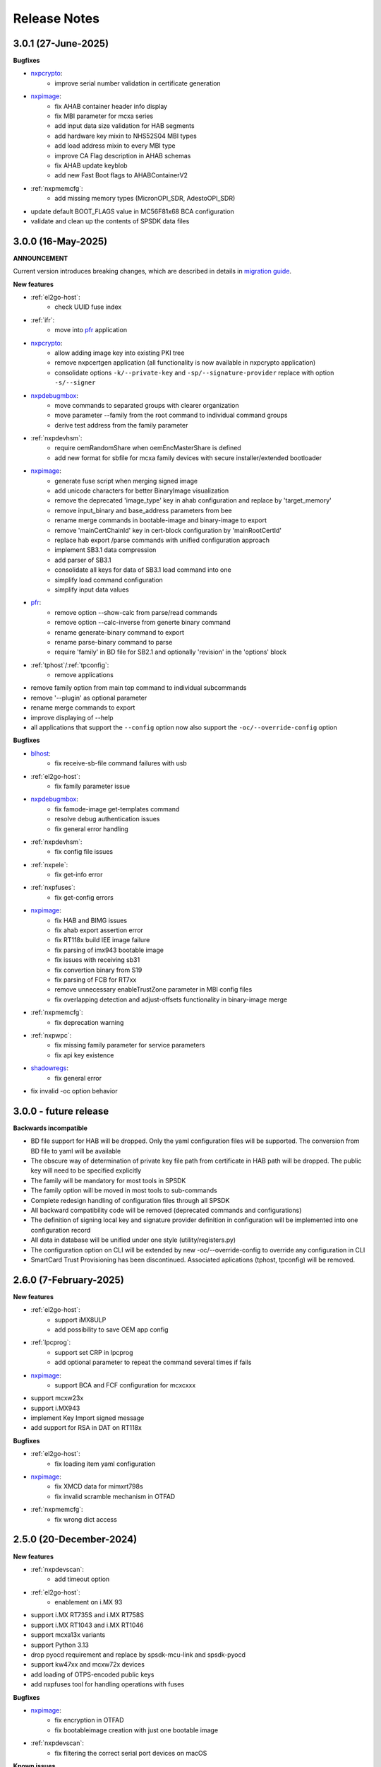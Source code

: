 .. NXP location

.. _LIBUSBSIO_link: https://www.nxp.com/design/software/development-software/library-for-windows-macos-and-ubuntu-linux:LIBUSBSIO?tid=vanLIBUSBSIO
.. _crypto: api/crypto.html
.. _usb_device_identification: usage/usb.html
.. _pfr: apps/pfr.html
.. _blhost: apps/blhost.html
.. _nxpcrypto: apps/nxpcrypto.html
.. _nxpdebugmbox: apps/nxpdebugmbox.html
.. _nxpdice: apps/nxpdice.html
.. _nxpimage: apps/nxpimage.html
.. _shadowregs: apps/shadowregs.html
.. _migration guide: migration_guide.html

=============
Release Notes
=============

---------------------
3.0.1 (27-June-2025)
---------------------

**Bugfixes**

* `nxpcrypto`_: 
    - improve serial number validation in certificate generation
* `nxpimage`_:
    - fix AHAB container header info display
    - fix MBI parameter for mcxa series
    - add input data size validation for HAB segments
    - add hardware key mixin to NHS52S04 MBI types
    - add load address mixin to every MBI type
    - improve CA Flag description in AHAB schemas
    - fix AHAB update keyblob
    - add new Fast Boot flags to AHABContainerV2
* :ref:`nxpmemcfg`:
    - add missing memory types (MicronOPI_SDR, AdestoOPI_SDR)
* update default BOOT_FLAGS value in MC56F81x68 BCA configuration
* validate and clean up the contents of SPSDK data files

--------------------
3.0.0 (16-May-2025)
--------------------

**ANNOUNCEMENT**

Current version introduces breaking changes, which are described in details in `migration guide`_.

**New features**

* :ref:`el2go-host`:
    - check UUID fuse index
* :ref:`ifr`:
    - move into `pfr`_ application
* `nxpcrypto`_:
    - allow adding image key into existing PKI tree
    - remove nxpcertgen application (all functionality is now available in nxpcrypto application)
    - consolidate options ``-k/--private-key`` and ``-sp/--signature-provider`` replace with option ``-s/--signer``
* `nxpdebugmbox`_:
    - move commands to separated groups with clearer organization
    - move parameter --family from the root command to individual command groups
    - derive test address from the family parameter
* :ref:`nxpdevhsm`:
    - require oemRandomShare when oemEncMasterShare is defined
    - add new format for sbfile for mcxa family devices with secure installer/extended bootloader
* `nxpimage`_:
    - generate fuse script when merging signed image
    - add unicode characters for better BinaryImage visualization
    - remove the deprecated 'image_type' key in ahab configuration and replace by 'target_memory'
    - remove input_binary and base_address parameters from bee
    - rename merge commands in bootable-image and binary-image to export
    - remove 'mainCertChainId' key in cert-block configuration by 'mainRootCertId'
    - replace hab export /parse commands with unified configuration approach
    - implement SB3.1 data compression
    - add parser of SB3.1 
    - consolidate all keys for data of SB3.1 load command into one
    - simplify load command configuration
    - simplify input data values
* `pfr`_:
    - remove option --show-calc from parse/read commands
    - remove option --calc-inverse from generte binary command
    - rename generate-binary command to export
    - rename parse-binary command to parse
    - require 'family' in BD file for SB2.1 and optionally 'revision' in the 'options' block
* :ref:`tphost`/:ref:`tpconfig`:
    - remove applications
* remove family option from main top command to individual subcommands
* remove '--plugin' as optional parameter 
* rename merge commands to export
* improve displaying of --help 
* all applications that support the ``--config`` option now also support the ``-oc/--override-config`` option

**Bugfixes**

* `blhost`_: 
    - fix receive-sb-file command failures with usb
* :ref:`el2go-host`:
    - fix family parameter issue
* `nxpdebugmbox`_:
    - fix famode-image get-templates command
    - resolve debug authentication issues
    - fix general error handling
* :ref:`nxpdevhsm`:
    - fix config file issues
* :ref:`nxpele`:
    - fix get-info error
* :ref:`nxpfuses`:
    - fix get-config errors
* `nxpimage`_:
    - fix HAB and BIMG issues
    - fix ahab export assertion error
    - fix RT118x build IEE image failure
    - fix parsing of imx943 bootable image
    - fix issues with receiving sb31
    - fix convertion binary from S19
    - fix parsing of FCB for RT7xx
    - remove unnecessary enableTrustZone parameter in MBI config files
    - fix overlapping detection and adjust-offsets functionality in binary-image merge
* :ref:`nxpmemcfg`:
    - fix deprecation warning
* :ref:`nxpwpc`:
    - fix missing family parameter for service parameters
    - fix api key existence
* `shadowregs`_:
    - fix general error 
* fix invalid -oc option behavior

------------------------
3.0.0 - future release
------------------------

**Backwards incompatible**

* BD file support for HAB will be dropped. Only the yaml configuration files will be supported. The conversion from BD file to yaml will be available
* The obscure way of determination of private key file path from certificate in HAB path will be dropped. The public key will need to be specified explicitly
* The family will be mandatory for most tools in SPSDK
* The family option will be moved in most tools to sub-commands
* Complete redesign handling of configuration files through all SPSDK
* All backward compatibility code will be removed (deprecated commands and configurations)
* The definition of signing local key and signature provider definition in configuration will be implemented into one configuration record
* All data in database will be unified under one style (utility/registers.py)
* The configuration option on CLI will be extended by new -oc/--override-config to override any configuration in CLI
* SmartCard Trust Provisioning has been discontinued. Associated aplications (tphost, tpconfig) will be removed.

------------------------
2.6.0 (7-February-2025)
------------------------

**New features**

* :ref:`el2go-host`:
    - support iMX8ULP
    - add possibility to save OEM app config
* :ref:`lpcprog`:
    - support set CRP in lpcprog
    - add optional parameter to repeat the command several times if fails
* `nxpimage`_:
    - support BCA and FCF configuration for mcxcxxx
* support mcxw23x
* support i.MX943
* implement Key Import signed message
* add support for RSA in DAT on RT118x

**Bugfixes**

* :ref:`el2go-host`:
    - fix loading item yaml configuration
* `nxpimage`_:
    - fix XMCD data for mimxrt798s
    - fix invalid scramble mechanism in OTFAD
* :ref:`nxpmemcfg`:
    - fix wrong dict access

------------------------
2.5.0 (20-December-2024)
------------------------

**New features**

* :ref:`nxpdevscan`:
    - add timeout option
* :ref:`el2go-host`:
    - enablement on i.MX 93
* support i.MX RT735S and i.MX RT758S
* support i.MX RT1043 and i.MX RT1046
* support mcxa13x variants
* support Python 3.13
* drop pyocd requirement and replace by spsdk-mcu-link and spsdk-pyocd
* support kw47xx and mcxw72x devices
* add loading of OTPS-encoded public keys
* add nxpfuses tool for handling operations with fuses

**Bugfixes**

* `nxpimage`_:
    - fix encryption in OTFAD
    - fix bootableimage creation with just one bootable image
* :ref:`nxpdevscan`:
    - fix filtering the correct serial port devices on macOS

**Known issues**

* `nxpdebugmbox`_:
    - interface mcu-link is not working on Ubuntu 24.04

------------------------
2.4.0 (15-November-2024)
------------------------

**New features**

* :ref:`el2go-host`:
    - implement parallel download of Secure Objects using database
    - speed up repeated calls to EL2GO server
    - allow to specify scope of Secure Objects to download
* `nxpdebugmbox`_:
    - support halt, resume commands
    - AHB access test address remove as an option and move into database
    - support for block memory transfer over debug probes
* :ref:`nxpmemcfg`:
    - add support for RT700

**Bugfixes**

* :ref:`el2go-host`:
    - fix memory buffer used for data exchange for KW45
* `nxpimage`_:
    - allow to parse AHAB image with empty image hash for rt118x

------------------------
2.3.0 (11-October-2024)
------------------------

**ANNOUNCEMENT**

Current version introduces breaking changes, which are described in details in `migration guide`_.

**New features**

* `blhost`_:
    - support nIRQ pin feature
* :ref:`el2go-host`:
    - unify subcommands for RW61x
    - add get-otp-binary command
    - add UUID harvesting
    - add default handler to unknown errors while assigning device to a group
    - add checker for max amount of Secure Objects and their size
    - add Remote Database for Secure Objects for Azurewave
    - add close_device to blhost; display response of RW TPFW responses
    - implement database storage for UUIDs harvesting
    - erase CMPA in EdgeLock2GO indirect flow
* :ref:`lpcprog`:
    - add programmer for LPC8xx parts
* `nxpcrypto`_:
    - add subcommand for creating PKI tree
* `nxpdebugmbox`_:
    - support for MX95 revision A0/A1/B0 (PQC support)
* :ref:`nxpdevhsm`:
    - add execute command for mcxn9xx
    - allow SB files without loading the wrapped CUST_MK_SK
    - implement oem duk certificate provisioning
* `nxpdice`_:
    - add nxpdice application
* :ref:`nxpele`:
    - support nxpele over fastboot
* `nxpimage`_:
    - support AHAB version 2
    - add verificator to bootable image
    - support linux image in bootable image
    - add ahab sign command for signing existing AHAB images
* :ref:`nxpmemcfg`:
    - add blhost-script option for exporting configuration for secure address
* :ref:`nxpuuu`:
    - new tool based on the UUU (Universal Update Utility), add capability to deploy images to i.MX MPU targets
* :ref:`nxpwpc`:
    - add special handler when pre-CSR are are empty
* :ref:`tphost`/:ref:`tpconfig`:
    - implement lightweight Chain-of-Trust checker for DevCert located in the device
* support MCXC series (blhost)
* support RT7xx
* support MCXN23x, MCXN9xx, KW45xx EL2Go
* support MCXW71 and its variants

**Bugfixes**

* :ref:`el2go-host`:
    - fix general error when database has no blob
    - fix revision in configuration
* `nxpdebugmbox`_:
    - fix get-crp command for mcxa series
    - fix template for famode-image
    - fix dat for RT1180
    - fix template for RT1180
* :ref:`nxpele`:
    - fix get-info details
* `nxpimage`_:
    - fix flag in AHAB
    - fix plain MBI for NHS52sxx
    - fix trustzone for NHS52Sxx
    - remove header form XMCD segment
* `pfr`_:
    - fix erase-cmpa for mcxa series
* shadowregs:
    - fix fuses-script
    - fix loading shadow registers on RW61x

---------------------
2.2.1 (26-July-2024)
---------------------

**Bugfixes**

* :ref:`ifr`:
    - fix read command
* `nxpimage`_:
    - fix parsing bootable image without specified memory type
    - fix plain mbi for NHS52sxx
* :ref:`nxpwpc`:
    - fix unavailable item

--------------------
2.2.0 (7-June-2024)
--------------------

**ANNOUNCEMENT**

Current version introduces breaking changes, which are described in details in `migration guide`_.

**New features**

* `blhost`_:
    - add can interface
* :ref:`el2go-host`:
    - support for mwct2x12, mwct2xd2
* :ref:`ifr`:
    - add option to configure sector 2
* `nxpdebugmbox`_:
    - add family and revision info into DAC config file
* :ref:`nxpdevhsm`:
    - commands limited based on specific devices capabilities
* :ref:`nxpele`:
    - add fuses script
* `nxpimage`_:
    - add support for RAW image
    - add re-sign subcommand to ahab
    - support parsing FCB block with swapped bytes
    - support MBI CRC for mwct2x12, mwct2xd2, mc56f818xx, mc56f817xx
    - support BinaryImage in MBI export
    - support i.MX 95 unsigned build image
* :ref:`nxpwpc`:
    - add correlation-id into REST request
* drop support for Python 3.8
* support NHS52Sxx, mcxw71xx
* support RW61x EL2Go
* P&E Micro and J-Link as separate plugins
* all options in sub-commands case-insensitive

**Bugfixes**

* `nxpdebugmbox`_:
    - fix debug authentication on NHS52Sxx
    - fix generation of DC config file
    - fix dac response length on kw45xx
* :ref:`nxpele`:
    - fix timeout
    - fix verify image for i.mx93
    - fix failure in communication with uboot
* `nxpimage`_:
    - fix signed-msg incorrect signature
    - fix wrong offset in FCB
    - fix xmcd generation
    - fix mbi export
    - fix ahab with invalid SRK
    - fix bootable-image for RW61x
    - fix mbi config for kw45xx
    - fix bootable-image with dynamic offset segments
    - fix inconsistent core ID in parser and export
* `pfr`_:
    - fix generate-binary argument position
    - fix generating cmpa template for mcxa1xx
    - fix default cmpa page for mcxa1xx
* shadowregs:
    - fix shadow registers on RW61x
    - fix loadconfig command

----------------------
2.1.1 (27-March-2024)
----------------------

**New features**

* `nxpcrypto`_:
    - add RSA-PSS support
* :ref:`nxpdevhsm`:
    - support external devhsm provisioning

**Bugfixes**

* :ref:`dk6prog`:
    - fix DK6 operations
* :ref:`nxpdevhsm`:
    - fix buffer address MC56
* :ref:`nxpele`:
    - fix write fuse
* `nxpimage`_:
    - add advanced params setting to configurations (padding, keys, timestamp, etc.)
    - fix manifest hash digest KW45/K32W1

------------------------
2.1.0 (2-February-2024)
------------------------

**New features**

* `nxpcrypto`_:
    - add signing commands (create, verify)
* `nxpdebugmbox`_:
    - add subcommands for Fault Analysis Mode (export, parse, get-templates)
    - add printing the result of auth command
    - add dedicated plugin system
* :ref:`nxpele`:
    - U-BOOT interface
    - add commit command
    - add commands related to release-container
* `nxpimage`_:
    - enable IEE encryption for RT1180
    - add key exchange signed message
    - add signature provider for RT1xxx
* support mcxn23x
* deployment of new database
* EL2GO mockup for S32K WPC
* introduce memory configuration tool

**Bugfixes**

* :ref:`nxpele`:
    - fix get-trng state command
* `nxpimage`_:
    - fix cmpa template
    - fix parsing ahab image for i.MX95
    - fix xmcd export command
    - fix certificate block as binary file
    - fix sb21 get-template command
* :ref:`nxpmemcfg`:
    - fix export command
* `pfr`_:
    - fix pfr generate command
* shadowregs:
    - fix default family parameter

------------------------
2.0.1 (15-December-2023)
------------------------

**Bugfixes**

* :ref:`nxpele`:
    - remove temporary file
* `nxpdebugmbox`_:
    - fix test memory AP address
* `nxpimage`_:
    - fix detection of input file for FCB in bootable image
    - fix IEE encryption for RT1180
    - fix signed MBI for Anguilla Nano
    - fix SB21 export with yaml config
* shadowregs:
    - fix behavior of the RKTH registers
    - fix invalid names of CRC field in database
* fix setting a register value as raw value when loading from configuration

-----------------------
2.0.0 (13-October-2023)
-----------------------

**ANNOUNCEMENT**

Current version introduces breaking changes, which are described in details in `migration guide`_.

**New features**

* `blhost`_:
    - dedicated plugin system
    - check of written data length in USB Interface
* `nxpcrypto`_:
    - remove dependency on PyCryptodome
    - add rot command for calculating RoT hash
* `nxpimage`_:
    - distinguish between fw version and image version
    - support YAML configuration for HAB
    - support build RT11xx image with ECC keys
    - support OSCCA
    - support AHAB NAND
    - implement HTTP Proxy Signature Provider
    - signature provider for OSCCA
    - add validation of signature in AHAB
    - support OTFAD for RT1010
    - export HAB from yaml config in bootable image
    - revision of offsets in AHAB container
    - command filter in SB 2.1 based on family
    - refactor memory types for mbi
    - add to AHAB key identifier for encrypted images
* `pfr`_/:ref:`ifr`:
    - remove devices subcommand
* :ref:`sdpshost`:
    - connection support for iMX91 and iMX95
* shadowregs:
    - unify endianness
* tool for converting JSON configuration into YAML with comments
* support mcxa1xx
* unify naming: RKTH/RKHT
* remove nxpkeygen and nxpcertgen apps, replaced by `nxpcrypto`_
* remove elftosb app, replaced by `nxpcrypto`_
* positional arguments replaced by options for all parameters with an exception to `blhost`_, :ref:`sdphost` and :ref:`dk6prog`
* remove backward compatibility with command get-cfg-template, replaced fully with get-template(s)
* unify family name within all modules
* remove lpc55xx from family names

**Bugfixes**

* `blhost`_:
    - fix error of SPI connection
* :ref:`nxpdevhsm`:
    - add missing sdio in generate command
* :ref:`nxpele`:
    - fix generate-keyblob IEE
    - fix issue with get-info command
* `nxpimage`_:
    - fix certificate block in AHAB
    - fix signature in AHAB
    - fix some commands for SB21
    - fix non generated keys for AHAB parse
    - fix RAM images for LPC55Sxx
    - fix MBI signed for xip for MCXN9xx
    - fix sb21 export yaml errors
    - fix OTFAD with DUK
    - fix wrong core ID in parse for iMX93
    - fix binary certificate block for MBI
    - fix manifest for mcxn9xx
    - fix bootable image merge
    - fix in MBI configurations
    - fix missing parameters in MBI config in bootable-image parse
    - fix sb21 file generation without SBKEK
    - update list of supported MBI images for mcxn9xx

---------------------
1.11.0 (7-July-2023)
---------------------

**ANNOUNCEMENT**

Next version of spsdk (2.0) will introduce breaking changes:

* elftosb will be replaced by nxpimage
* nxpcertgen and nxpkeygen will be replaced by nxpcrypto
* select appropriate family will be done using: -f/--family parameter
* move towards options for all parameters with an exception to BLHost
* removal of crypto backends
* extend dedicated spsdk.crypto module - serve as the de-facto backend of SPSDK
* module level imports via init files

**New features**

* `nxpimage`_:
    - enable signature providers for AHAB image and signed messages
    - add support for rt104x in bootable-image
* :ref:`tphost`/:ref:`tpconfig`:
    - add possibility to check TP_RESPONSE only with NXP_PROD raw binary key
* add support for mcxn9xx
* add API for FuseLockedStatus
* possibility to declare private keys with passphrase in signature provider config
* add checking of written data length in usb interface
* add support for dk6 tools

**Bugfixes**

* `nxpimage`_:
* nxpimage:
    - fix offset on NAND memory in AHAB image
* fix plugin error for signature Provider for sb21

---------------------
1.10.2 (7-July-2023)
---------------------

**New features**

* :ref:`tphost`/:ref:`tpconfig`:
    - add support for LPC55S3x
* `nxpimage`_:
    - add possibility to define multiple regions in OTFAD in one data blob

---------------------
1.10.1 (26-May-2023)
---------------------

**New features**

* `nxpimage`_:
    - support encrypted image hab
    - support for RT11xx and RT10xx
    - improve OTFAD/IEE names generation
* add API to retrieve info about fuses

**Bugfixes**

* `nxpimage`_:
    - fix XMCD load_from_config
    - fix IEE template
* fix circular dependency in signature provider import
* fix issue with loading keys as INT
* not enable logging when spsdk is used as a library

-----------------------
1.10.0 (5-April-2023)
-----------------------

**New features**

* `blhost`_:
    - add new command: ele_message
* `nxpdebugmbox`_:
    - add command: read UUID from device
    - update PyOCD to latest version to support MCU LINK FW v3, implementing CMSIS-DAP v2.1
* :ref:`nxpdevhsm`:
    - USER_PCK rename to CUST_MK_SK
* `nxpimage`_:
    - add subcommand group for generate and parse certificate block
    - replace private key to signature provider in master boot image
    - OTFAD support for RT1170
* :ref:`ifr`:
    -  add commands read/write
* `pfr`_:
    - add CMPA erase command

**Bugfixes**

* `nxpdebugmbox`_:
    - fix AP selection issue for PyOCD and PEMICRO
    - fix DAC verification when there is only 1 root key
* `nxpimage`_:
    - fix MBI issue with HMAC
* shadowregs:
    - fix endianness for OTP MASTER KEY
* drop support for Python 3.7

-----------------------
1.9.1 (17-March-2023)
-----------------------

**New features**

* :ref:`nxpdevhsm`:
    - split reset option in nxpdevhsm into two; disable init reset by default

**Bugfixes**

* `nxpdebugmbox`_:
    - fix Linux error on PyOCD
    - fix PyOCD and PEmicro connection for kw45xx and k32w1xx
* :ref:`nxpdevhsm`:
    - fix buffer base address for DevHSM operations
* `nxpimage`_:
    - fix handling exception when the root cert index is wrong
* :ref:`tphost`/:ref:`tpconfig`:
    - Incorrect output in TP PG command in case of an failure

-------------------------
1.9.0 (30-January-2023)
-------------------------

**New features**

* `nxpdebugmbox`_:
    - add check of root of trust hash in dat authentication
    - enable debug authentication protocol on RT1180
* :ref:`nxpdevhsm`:
    - reset target before and after DevHSM SB3 file creation
* `nxpimage`_:
    - XMCD support
    - signed messages support for RT1180
    - add bootable image for RT10xx, RT1180, RT1170, LPC55S3x
    - implement IEE encryption
    - support Memory ID for erase in sb21
    - support Memory ID for enable and load in sb21
    - implement JUMP and JUMP_SP commands in BD file  for SB2.1
    - enable encryption in AHAB container
* :ref:`tphost`/:ref:`tpconfig`:
    - create command for loading ProvFW
    - add command for retrieving TP_RESPONSE without models or smart card
    - smart card reader name hash identification
* debug authentication improvements
* unify memory access cross all debuggers
* replace json file with yml file for TZ
* support for k32w1xx, kw45xx
* improve format of debugging logger


**Bugfixes**

* `nxpdebugmbox`_:
    - remove duplicated option --protocol for gendc command
* :ref:`nxpdevhsm`:
    - fix skipping commands from config file
* `nxpimage`_:
    - fix non working 384/521 ECC keys for signature in AHAB container
    - fix CRC mode in external flash for lpc55s3x
    - failure on start due to boot_image hook definition
* `pfr`_:
    - command line parameter '-t' is duplicated
* :ref:`tphost`/:ref:`tpconfig`:
    - TPhost load-tpfw requires TP device definition
    - OEM ProvFW boot-check incorrectly fails with non-verbose flavor

**Known issues**

* `nxpdebugmbox`_:
    - we do not support CMSIS-DAP version 2 (bulk pipes, https://arm-software.github.io/CMSIS_5/DAP/html/group__DAP__ConfigUSB__gr.html)
      This means sw debuggers such as MCU-Link v3 will not work (nxpdebugmbox will not detect the debugger probe)
      This issue will be resolved in next version of SPSDK

-------------------------
1.8.0 (21-October-2022)
-------------------------

**New features**

* `nxpimage`_:
    - add support for BEE
    - enable OTFAD on RT1180
* `pfr`_:
    - move the functionality of pfrc tool into PFR tool
* :ref:`tphost`/:ref:`tpconfig`:
    - implement USB re-enumeration in TPHost after OEM ProvFW is started
    - create command for checking the Chain of Trust used in TP
    - investigate TP performance loss during device reset after TP is completed
    - add possibility to select TP SmartCard via card reader's name
* unify option for getting template across tools
* add API for parsing XMCD
* support cryptography >= 37.0.0
* support bincopy 17.14

**Bugfixes**

* :ref:`nxpdevscan`:
    - fix hanging up for serial communication
* :ref:`tphost`/:ref:`tpconfig`:
    - blhost_port should not be mandatory in TP target settings
    - fix disabling timeout in TP is ignored
* fix documentation regarding SB31 programFuses

-------------------------
1.7.1 (16-September-2022)
-------------------------

**New features**

* `nxpimage`_:
    - add OTFAD support for RT5xx and RT6xx devices
* `pfr`_:
    - read command allows independent binary and yaml exports
* shadowregs:
    - new subcommand: fuses-script
* add OEM cert size check into TPConfig

**Bugfixes**

* `nxpdebugmbox`_:
    - fix debug authentication for RT595
* `nxpimage`_:
    - fix sb21 command line argument in documentation
* fix the use of pyyaml's load in tests (use safe_load())

--------------------
1.7.0 (29-July-2022)
--------------------

**New features**

* `nxpimage`_ application as replacement for elftosb
* `nxpcrypto`_ application for generating and verifying keys, certificates, hash digest, converting key's format
* trust provisioning applications (:ref:`tphost` and :ref:`tpconfig`)
* `blhost`_:
    - support LifeCycleUpdate command for RT1180
    - add option to specify peripheral index of SPI/I2C for LIBUSBSIO
    - allow lowercase names in the filter for USB mboot devices
* `nxpdebugmbox`_:
    - utility to read/write memory using debug probe
* `nxpimage`_:
    - support of Master Boot Images
    - support AHAB container for RT1180
    - support of Secure Binary 2.1 / 3.1
    - support for TrustZone blocks
    - support for Bootable images for RTxxx devices
    - support for FCB block parsing and exporting for RTxxx and some RTxxxx devices
    - simply binary image support, like create, merge, extract and convert (S19,HEX,ELF and BIN format)
* `pfr`_:
    - load PFR configuration directly from chip using BLHOST
* :ref:`sdphost`:
    - support for SET_BAUDRATE command
    - support for iMX93
* drop support for Python 3.6
* pypemicro dependency update in order to cover latest bug fixes in this package
* libusbsio update to version 2.1.11
* unify debug options within applications
* add API to compute RKTH
* support LPC553x in elftosb/nxpimage
* support dual image boot on RT5xx and RT6xx
* replace click/sys.exit with raising an SPSDKAppError exception
* encryption of remapped images

**Bugfixes**

* `blhost`_:
    - efuse_program_once returns failure message when using 'lock' option but still the fuse is burnt
    - fix in re-scanning LIBUSBSIO devices when target MCU is not connected
    - scan_usb() should return nxp devices
    - read memory command doesn't print read data when mem region is defined
* :ref:`elftosb`:
    - fix trustzone config template for rt5xx and rt6xx
    - fix MBI_PLainRamRTxxx image
    - fix CRC bootable image on RT685 EVK
    - fix image located in FLASH executed in RAM on RT6xx
    - fix burning fuses in BD file
* `nxpdebugmbox`_:
    - fix in Jlink debugger probe initialization
    - fix get-crp command

---------------------
1.6.3 (1-April-2022)
---------------------

**New features**

* pypemicro dependency update in order to cover latest bug fixes in this package
* libusbsio update to version 2.1.11

**Bugfixes**

* fix in rescanning LIBUSBSIO devices when target MCU is not connected
* efuse_program_once returns failure message when using 'lock' option but still the fuse is burnt
* fix memory leaks in elftosb

---------------------
1.6.2 (11-March-2022)
---------------------

**New features**

* bump-up version of bincopy to <17.11
* add plain load image to build example bootable i.MX-RT image
* align docs requirements with project dependencies
* add stability notice to documentation
* speed-up application's start due to move of bincopy import

---------------------
1.6.1 (04-March-2022)
---------------------

**New features**

* `blhost`_:
    - add parameter --no-verify for efuse-program-once
    - add possibility to select USBSIO bridge device via VID:PID, USB path, serial number
    - lower the timeout during MBoot's UART Ping command
    - improve type hints for scan_* functions for detecting devices
* :ref:`elftosb`:
    - dynamically generate config json schema per family
* :ref:`nxpdevscan`:
    - extend scan with device serial number information
    - list all connected USB or UART or SIO devices
    - update device's USB path (`usb_device_identification`_)
* :ref:`sdphost`:
    - improve type hints for scan_* functions for detecting SDP devices
* reduce number of findings from Pylint
* update JINJA2 requirement

**Bugfixes**

* `blhost`_:
    - fix UART open operation for RT1176, RT1050 and LPC55S06 platforms (and probably others)
* :ref:`elftosb`:
    - fix preset data for lpc55s0x, lpc55s1x
* SPI communication failure (changed FRAME_START_NOT_READY to 0xFF for SPI)
* PYI files are not included in the distribution package

------------------------
1.6.0 (04-February-2022)
------------------------

**New features**

* `blhost`_:

  * add experimental batch mode into blhost
  * support command get property 30
  * change output display for blhost get-property 8
  * provide the real exit code (status code) from BLHOST application
  * report progress of data transfer operations in blhost
  * performance boost in receive-sb-file

* :ref:`elftosb`:

  * validation inputs using jsonschemas
  * reorganize and improve elftosb
  * add support for more input file types
  * [RTxxx] HMAC_KEY is now accepted in binary form

* `nxpdebugmbox`_:

  * move gendc into nxpdebugmbox

* `pfr`_:

  * unify CMPA/CFPA fields descriptions and bit-field values within XML registers data
  * implement CMPA data generator and parser

* improve documentation
* remove dependency on munch and construct modules
* add support for reserved bitfields in registers
* support multiple occurrence of certificate attributes for subject/issuer
* remove backward compatibility mode in Registers
* reorganize functions from misc.py
* add support for bumpversion

**Bugfixes**


* `blhost`_:

  * generate-key-blob does not generate blob.bin on RT1176
  * parse_property_tag in blhost_helper converts incorrectly in some cases
  * different return code on Linux/Mac and Windows
  * USBSIO - fixed issue when busy signal on I2C was interpreted as data

* `crypto`_:

  * DER encoded certificates are loaded as PEM
  * fixed dependency on cryptography's internal keys
  * moved to fully typed versions of cryptography

* :ref:`elftosb`:

  * cannot build CRC image into ext flash for lpc55s3x
  * cannot generate signed image with <4 ROT keys
  * fixed some failing cases in regards of TZ
  * [rtxxx] missing plain for load-to-ram image
  * configuration validation failed in some cases

* `nxpdebugmbox`_:

  * return code is 0 in case of fail
  * nxpdebugmbox fails on Linux

* :ref:`nxpdevhsm`:

  * generate ends with general error when no container is provided

* `pfr`_:

  * fix problem in registers class with another size of register than 32 bits

* pfrc:

  * displays false brick conditions
  * wrong validation of CMPA.CC_SOCU_PIN bits

----------------------
1.5.0 (07-August-2021)
----------------------

**New features**

* :ref:`nxpdevhsm` - new application added:

  * The nxpdevhsm is a tool to create initial provisioning SB3 file for LPC55S36 to provision device with SB KEK needed to validate in device all standard SB3 files.

* `LIBUSBSIO <LIBUSBSIO_link_>`__ integration as a replacement for HID_API module:

  * blhost - extend blhost by LPCUSBSIO interface

* `blhost`_ - following trust-provisioning  sub-commands added:

  * :ref:`oem_get_cust_cert_dice_puk` - creates the initial trust provisioning keys
  * :ref:`oem_gen_master_share` - creates shares for initial trust provisioning keys
  * :ref:`oem_set_master_share` - takes the entropy seed and the Encrypted OEM Master Share
  * :ref:`hsm_gen_key` - creates OEM common keys, including encryption keys and signing keys
  * :ref:`hsm_store_key` - stores known keys, and generate the corresponding key blob
  * :ref:`hsm_enc_blk` - encrypts the given SB3 data bloc
  * :ref:`hsm_enc_sign` - signs the given data

* :ref:`elftosb`:

  * support for SB 2.1 generation using BD file
  * LPC55S3x - add support for unsigned/plain images
  * SB2.1 - SHA256 digest of all sections included in signed SB2.1 header
  * add supported families listing into elftosb
  * implement chip family option as a click.Choice
  * allow loading certificates for MBI in PEM format

* :ref:`nxpcertgen`:

  * generate the template for yml configuration file containing the parameters for certificate
  * improve yml template description for nxpcertgen
  * add support for generating certificates in DER format

* :ref:`nxpkeygen`:

  * moved option -p from general space to gendc subcommand.
  * add new -k keygen subcommand option to specify key type to generate

* `nxpdebugmbox`_:

  * refactor DebugCredential base class so that it will be possible to pass certificates in yml config file
  * check nxpdebugmbox on LPC55S3x

* `pfr`_: - update CMPA/CFPA registers XML data for LPC55S3x with CRR update

* SPSDK :ref:`Applications`:

  * spsdk applications show help message when no parameter on command line provided
  * improved help messages
  * support Ctrl+C in cmd applications

* replace functional asserts with raising a SPSDK-based exception
* replace all general exception with SPSDK-based exceptions

**Bugfixes**

* :ref:`nxpkeygen` - regenerates a key without --force
* :ref:`elftosb` - unclear error message: No such file or directory: 'None'
* `pfr`_: - duplicated error message: The silicon revision is not specified
* `nxpdebugmbox`_ - fix Retry of AP register reads after Chip reset
* `nxpdebugmbox`_ - add timeout to never ending loops in spin_read/write methods in Debug mailbox
* `blhost`_ - flash-erase-region command doesn't accept the memory_id argument in hex form
* :ref:`elftosb` - using kdkAccessRights = 0 in SB31 is throwing an error in KeyDerivator

--------------------
1.4.0 (25-June-2021)
--------------------

**New features**

* version flag added for all command-line application
* support for Python 3.9 added
* `blhost`_ - following sub-commands added:
    * list-memory
    * flash-program-once
    * set-property
    * flash-erase-all-unsecure
    * flash-security-disable
    * flash-read-resource
    * reliable-update
    * fuse-program
    * flash-image
    * program-aeskey
* `blhost`_ - memoryId clamp-down for mapped external memories added
* :ref:`elftosb` - support for SB 2.1 added
* :ref:`elftosb` - basic support for BD configuration file added
* `nxpdebugmbox`_ - debug port enabled check added
* :ref:`nxpkeygen` - new sub-command added to nxpkeygen to create a template for configuration YML file for DC keys
* :ref:`nxpkeygen` - new sub-command added to create a template for configuration YML file for DC keys
* `pfr`_: - default JSON config file generation removed, but still accepted as an input. The preferred is the YML configuration format.
* docs - Read The Docs documentation improvements

**Bugfixes**

* wrong DCD size by BootImgRT.parse
* cmdKeyStoreBackupRestore wrong param description
* `blhost`_ - typo in McuBootConnectionError exception
* `blhost`_ - mcuBoot Uart doesn't close the device after failed ping command
* `blhost`_ - assertion error when connection lost during fuses readout
* `blhost`_ - sub-command  flash-read-resource fails when the length is not aligned
* `pfr`_: - incorrect keys hash computation for LPC55S3x
* `pfr`_: - wrong LPC55S69 silicon revision
* `pfr`_: - parse does not show PRINCE IV fields
* :ref:`sdphost` - running spdhost --help fails
* shadowregs - bad DEV_TEST_BIT in shadow registers

---------------------
1.3.1 (29-March-2021)
---------------------

* `pfr`_: - configuration template supports YAML with description, backward compatibility with JSON ensured
* `pfr`_: - API change: "keys" parameter has been moved from __init__ to export
* `pfr`_: - sub-commands renamed:
  * user-config -> get-cfg-template
  * parse -> parse-binary
  * generate -> generate-binary
* `blhost`_ - allow key names for key-provisioning commands
* `blhost`_ - support for RT1170, RT1160
* shadowregs - shadow registers tool is now top-level module
* `blhost`_ - fix baud rate parameter
* `pfr`_: - fix in data for LPC55S6x, LPC55S1x, LPC55S0x
* `blhost`_ - communication stack breaks down on RT1170 after unsuccessful key-prov enroll command

--------------------
1.3.0 (5-March-2021)
--------------------

* support creation of SB version 3.1
* :ref:`elftosb` application based on legacy elf2sb supporting SB 3.1 support
* :ref:`nxpdevscan` - application for connected USB, UART devices discovery
* shadowregs -  application for shadow registers management using DebugProbe
* support USB path argument in blhost/sdphost (all supported OS)
* :ref:`nxpcertgen` CLI application (basicConstrains, self-signed)
* `blhost`_ - commands added:
    * flash-erase-all
    * call
    * load-image
    * execute
    * key-provisioning
    * receive-sb-file
* `blhost`_ - extend commands' options:
    * configure-memory now allows usage of internal memory
    * extend error code in the output
    * add parameters lock/nolock into efuse-program-once command
    * add key selector option to the generate-key-blob command
    * add nolock/lock selector to efuse-program-once command
    * add hexdata option to the write-memory command

------------------------
1.2.0 (11-December-2020)
------------------------

* support for LPC55S3x devices
* extend support for LPC55S1x, LPC55S0x
* pfrc - console script for searching for brick conditions in pfr settings
* custom HSM support
* sdpshost CLI utility using sdpshost communication protocol
* remote signing for Debug Credential
* added command read-register into sdphost CLI
* dynamic plugin support
* MCU Link Debugger support
* `pfr`_: - added CMAC-based seal
* `pfr`_: - load Root of Trust from elf2sb configuration file

------------------------
1.1.0 (4-September-2020)
------------------------

* support for i.MX RT1170 device
* support for elliptic-curve cryptography (ECC)
* support for SDPS protocol
* included Debug Authentication functionality
* included support for debuggers
* :ref:`nxpkeygen` - utility for generating debug credential files and corresponding keys

--------------------
1.0.0 (4-April-2020)
--------------------

* support for LPC55S69 and LPC55S16 devices
* support for i.MX RT105x and RT106x devices
* support for i.MX RT595S and RT685S devices
* connectivity to the target via UART, USB-HID.
* support for generating, saving, loading RSA keys with different sizes
* generation and management of certificate
* `blhost`_ - CLI utility for communication with boot loader on a target
* :ref:`sdphost` - CLI utility for communication with ROM on a target
* `pfr`_: - CLI utility for generating and parsing Protected Flash Regions - CMPA and CFPA regions
